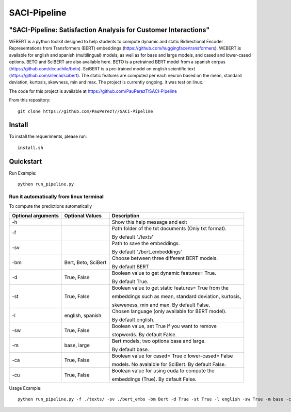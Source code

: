 ==========
SACI-Pipeline
==========

"SACI-Pipeline: Satisfaction Analysis for Customer Interactions"
^^^^^^^^^^^^^^^^^^^^^^^^^^^^^^^^^^^

WEBERT is a python toolkit designed to help students to compute dynamic and static Bidirectional Encoder Representations from Transformers (BERT) embeddings (https://github.com/huggingface/transformers). WEBERT is available for english and spanish (multilingual) models, as well as for base and large models, and  cased and lower-cased options. BETO and SciBERT are also available here. BETO is a pretrained BERT model from a spanish corpus (https://github.com/dccuchile/beto). SciBERT is a pre-trained model on english scientific text (https://github.com/allenai/scibert). The static features are computed per each neuron based on the mean, standard deviation, kurtosis, skewness, min and max. The project is currently ongoing.
It was test on linux.

The code for this project is available at https://github.com/PauPerezT/SACI-Pipeline

   
From this repository::

    git clone https://github.com/PauPerezT//SACI-Pipeline
    
Install
^^^^^^^

To install the requeriments, please run::

    install.sh


Quickstart
^^^^^^^^^^


Run Example::

    python run_pipeline.py 
    
    
Run it automatically from linux terminal
-----------------------------------------

To compute the predictions automatically



====================  ===================  =====================================================================================
Optional arguments    Optional Values      Description
====================  ===================  =====================================================================================
-h                                         Show this help message and exit
-f                                         Path folder of the txt documents (Only txt format). 
                                           
                                           By default './texts'
-sv                                        Path to save the embeddings. 

                                           By default './bert_embeddings'
-bm                   Bert, Beto, SciBert  Choose between three different BERT models.

                                           By default BERT				             
-d                    True, False          Boolean value to get dynamic features= True.

                                           By default True.                                         
-st                   True, False          Boolean value to get static features= True from the

                                           embeddings such as mean, standard deviation, kurtosis,
                                           
                                           skeweness, min and max. By default False.                       
-l                    english, spanish     Chosen language (only available for BERT model).

                                           By default english.                               
-sw                   True, False          Boolean value, set True if you want to remove

                                           stopwords. By default False.                                         
-m                    base, large          Bert models, two options base and large.
 
                                           By default base.                                   
-ca                    True, False         Boolean value for cased= True o lower-cased= False

                                           models. No avalaible for SciBert. By default False.
-cu                    True, False         Boolean value for using cuda to compute the 
                                            
                                           embeddings (True). By default False.                                                   
====================  ===================  =====================================================================================





    
Usage Example::

    python run_pipeline.py -f ./texts/ -sv ./bert_embs -bm Bert -d True -st True -l english -sw True -m base -ca True -cu True
